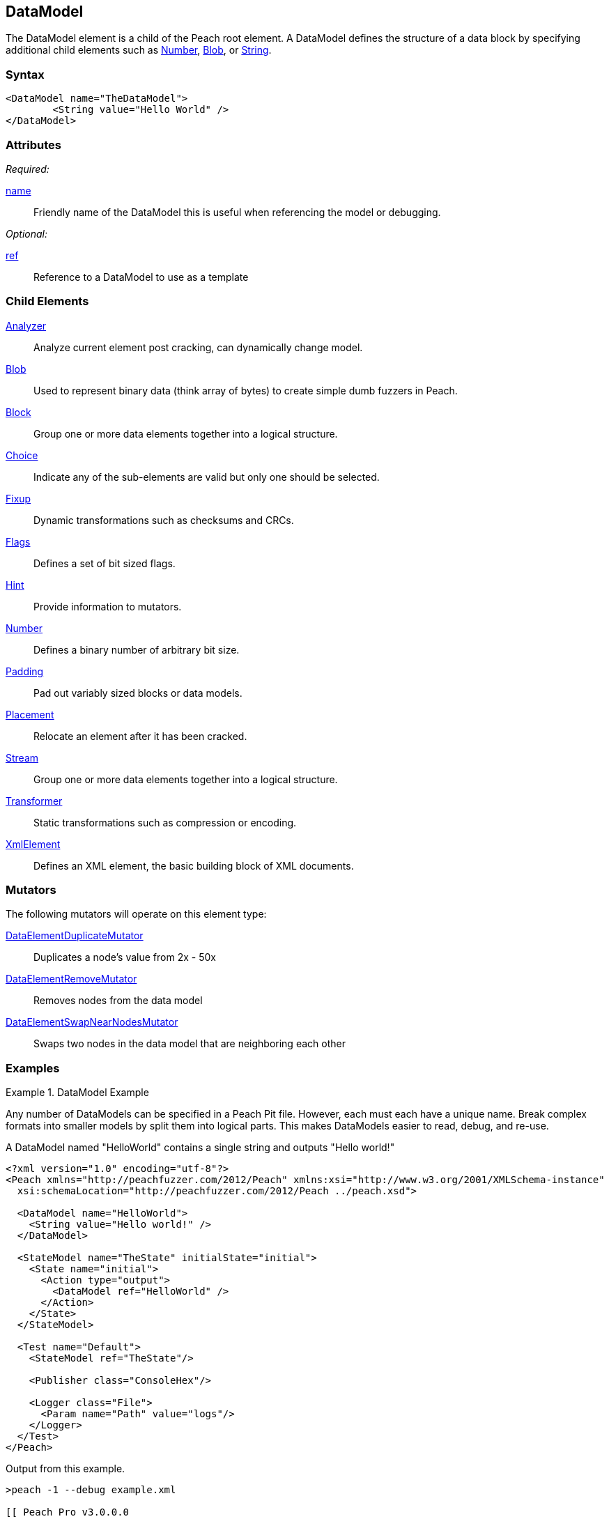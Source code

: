 <<<
[[DataModel]]

// Reviewed: 04/09/2014: Lynn
// Added String as a Child element

== DataModel

The DataModel element is a child of the Peach root element.  A DataModel defines the structure of a data block by specifying additional child elements such as xref:Number[Number], xref:Blob[Blob], or xref:String[String].

=== Syntax

[source,xml]
----
<DataModel name="TheDataModel">
	<String value="Hello World" />
</DataModel>
----

=== Attributes

_Required:_

xref:name[name]:: Friendly name of the DataModel this is useful when referencing the model or debugging.

_Optional:_

xref:ref[ref]:: Reference to a DataModel to use as a template

=== Child Elements

xref:Analyzers[Analyzer]:: Analyze current element post cracking, can dynamically change model.
xref:Blob[Blob]:: Used to represent binary data (think array of bytes) to create simple dumb fuzzers in Peach.
xref:Block[Block]:: Group one or more data elements together into a logical structure.
xref:Choice[Choice]:: Indicate any of the sub-elements are valid but only one should be selected.
xref:Fixup[Fixup]:: Dynamic transformations such as checksums and CRCs.
xref:Flags[Flags]:: Defines a set of bit sized flags.
xref:Hint[Hint]:: Provide information to mutators.
xref:Number[Number]:: Defines a binary number of arbitrary bit size.
xref:Padding[Padding]:: Pad out variably sized blocks or data models.
xref:Placement[Placement]:: Relocate an element after it has been cracked.
xref:Stream[Stream]::  Group one or more data elements together into a logical structure.
xref:Transformer[Transformer]:: Static transformations such as compression or encoding.
xref:XmlElement[XmlElement]:: Defines an XML element, the basic building block of XML documents.

=== Mutators

The following mutators will operate on this element type:

xref:Mutators_DataElementDuplicateMutator[DataElementDuplicateMutator]:: Duplicates a node's value from 2x - 50x
xref:Mutators_DataElementRemoveMutator[DataElementRemoveMutator]:: Removes nodes from the data model
xref:Mutators_DataElementSwapNearNodesMutator[DataElementSwapNearNodesMutator]:: Swaps two nodes in the data model that are neighboring each other

=== Examples

.DataModel Example
===========================
Any number of DataModels can be specified in a Peach Pit file. However, each must each have a unique name. Break complex formats into smaller models by split them into logical parts. This makes DataModels easier to read, debug, and re-use.

A DataModel named "HelloWorld" contains a single string and outputs "Hello world!"

[source,xml]
----
<?xml version="1.0" encoding="utf-8"?>
<Peach xmlns="http://peachfuzzer.com/2012/Peach" xmlns:xsi="http://www.w3.org/2001/XMLSchema-instance"
  xsi:schemaLocation="http://peachfuzzer.com/2012/Peach ../peach.xsd">

  <DataModel name="HelloWorld">
    <String value="Hello world!" />
  </DataModel>

  <StateModel name="TheState" initialState="initial">
    <State name="initial">
      <Action type="output">
        <DataModel ref="HelloWorld" />
      </Action>
    </State>
  </StateModel>

  <Test name="Default">
    <StateModel ref="TheState"/>

    <Publisher class="ConsoleHex"/>

    <Logger class="File">
      <Param name="Path" value="logs"/>
    </Logger>
  </Test>
</Peach>
----

Output from this example.

----
>peach -1 --debug example.xml

[[ Peach Pro v3.0.0.0
[[ Copyright (c) Deja vu Security

[*] Test 'Default' starting with random seed 63002.

[R1,-,-] Performing iteration
Peach.Core.Engine runTest: Performing recording iteration.
Peach.Core.Dom.Action Run: Adding action to controlRecordingActionsExecuted
Peach.Core.Dom.Action ActionType.Output
Peach.Core.Publishers.ConsolePublisher start()
Peach.Core.Publishers.ConsolePublisher open()
Peach.Core.Publishers.ConsolePublisher output(12 bytes)
00000000   48 65 6C 6C 6F 20 77 6F  72 6C 64 21               Hello world!
Peach.Core.Publishers.ConsolePublisher close()
Peach.Core.Engine runTest: context.config.singleIteration == true
Peach.Core.Publishers.ConsolePublisher stop()

[*] Test 'Default' finished.
----

DataModels can reference other DataModels and inherit their child elements with the ref attribute.

[source,xml]
----
<?xml version="1.0" encoding="utf-8"?>
<Peach xmlns="http://peachfuzzer.com/2012/Peach" xmlns:xsi="http://www.w3.org/2001/XMLSchema-instance"
  xsi:schemaLocation="http://peachfuzzer.com/2012/Peach ../peach.xsd">

  <DataModel name="ParentModel">
    <String value="Hello " />
  </DataModel>

  <DataModel name="HelloWorldModel" ref="ParentModel" >
    <String value=" world!" />
  </DataModel>

  <StateModel name="TheState" initialState="initial">
    <State name="initial">
      <Action type="output">
        <DataModel ref="HelloWorldModel" />
      </Action>
    </State>
  </StateModel>

  <Test name="Default">
    <StateModel ref="TheState"/>

    <Publisher class="ConsoleHex"/>

    <Logger class="File">
      <Param name="Path" value="logs"/>
    </Logger>
  </Test>
</Peach>
----

Output from this example.

----
>peach -1 --debug DocSample.xml

[[ Peach Pro v3.0.0.0
[[ Copyright (c) Deja vu Security

[*] Test 'Default' starting with random seed 35043.

[R1,-,-] Performing iteration
Peach.Core.Engine runTest: Performing recording iteration.
Peach.Core.Dom.Action Run: Adding action to controlRecordingActionsExecuted
Peach.Core.Dom.Action ActionType.Output
Peach.Core.Publishers.ConsolePublisher start()
Peach.Core.Publishers.ConsolePublisher open()
Peach.Core.Publishers.ConsolePublisher output(13 bytes)
00000000   48 65 6C 6C 6F 20 20 77  6F 72 6C 64 21            Hello  world!
Peach.Core.Publishers.ConsolePublisher close()
Peach.Core.Engine runTest: context.config.singleIteration == true
Peach.Core.Publishers.ConsolePublisher stop()

[*] Test 'Default' finished.
----
===========================

.References (ref attribute)
===========================

When a reference (ref attribute) is supplied, the contents of the referenced DataModel are copied to create the base of the new DataModel.  Any child elements in the new DataModel will override elements from that base with the same name. In this example the child model Customized contains a String named Key. It's value will overwrite the parent's String "Key" which has no value.

[source,xml]
----
<?xml version="1.0" encoding="utf-8"?>
<Peach xmlns="http://peachfuzzer.com/2012/Peach" xmlns:xsi="http://www.w3.org/2001/XMLSchema-instance"
  xsi:schemaLocation="http://peachfuzzer.com/2012/Peach ../peach.xsd">

  <DataModel name="Template">
    <String name="Key" />
    <String value=": " token="true" />
    <String name="Value" />
    <String value="\r\n" token="true" />
  </DataModel>

  <DataModel name="Customized" ref="Template">
    <String name="Key" value="Content-Length" />
    <String name="Value">
      <Relation type="size" of="HttpBody" />
    </String>
    <Blob name="HttpBody" />
  </DataModel>

  <StateModel name="TheState" initialState="initial">
    <State name="initial">
      <Action type="output">
        <DataModel ref="Customized" />
      </Action>
    </State>
  </StateModel>

  <Test name="Default">
    <StateModel ref="TheState"/>

    <Publisher class="ConsoleHex"/>

    <Logger class="File">
      <Param name="Path" value="logs"/>
    </Logger>
  </Test>
</Peach>
----

Output from this example.

----
>peach -1 --debug DocSample.xml

[[ Peach Pro v3.0.0.0
[[ Copyright (c) Deja vu Security

*] Test 'Default' starting with random seed 3945.

R1,-,-] Performing iteration
each.Core.Engine runTest: Performing recording iteration.
each.Core.Dom.Action Run: Adding action to controlRecordingActionsExecuted
each.Core.Dom.Action ActionType.Output
each.Core.Publishers.ConsolePublisher start()
each.Core.Publishers.ConsolePublisher open()
each.Core.Publishers.ConsolePublisher output(4 bytes)
0000000   3A 20 0D 0A                                        : ?? <1>
each.Core.Dom.Action Run: Adding action to controlRecordingActionsExecuted
each.Core.Dom.Action ActionType.Output
each.Core.Publishers.ConsolePublisher output(19 bytes)
0000000   43 6F 6E 74 65 6E 74 2D  4C 65 6E 67 74 68 3A 20   Content-Length: <2>
0000010   30 0D 0A                                           0??
each.Core.Publishers.ConsolePublisher close()
each.Core.Engine runTest: context.config.singleIteration == true
each.Core.Publishers.ConsolePublisher stop()

*] Test 'Default' finished.
----

----
<1> The output of "Template"   is " : \r\n"
<2> The output of "Customized" is "Content-Length: 100\r\n"
----

When parsed into a DataModel, Customized will look like the combination of both data models.

[source,xml]
----
<DataModel name="Customized" ref="Template">
  <String name="Key" value="Content-Length" />
  <String value=": " token="true" />
  <String name="Value">
    <Relation type="size" of="HttpBody" />
  </String>
  <String value="\r\n" token="true" />
  <Blob name="HttpBody"/>
</DataModel>
----
===========================
